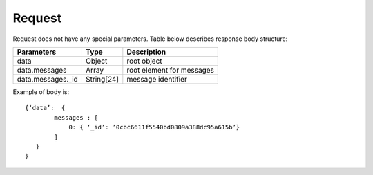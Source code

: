 Request
=======

Request does not have any special parameters. Table below describes response body structure:

.. list-table::

    * - **Parameters**
      - **Type**
      - **Description**

    * - data
      - Object
      - root object

    * - data.messages
      - Array
      - root element for messages

    * - data.messages._id
      - String[24]
      - message identifier

Example of body is: ::

    {‘data’:  {
            messages : [
                0: { ‘_id’: ’0cbc6611f5540bd0809a388dc95a615b’}
            ]
       }
    }
